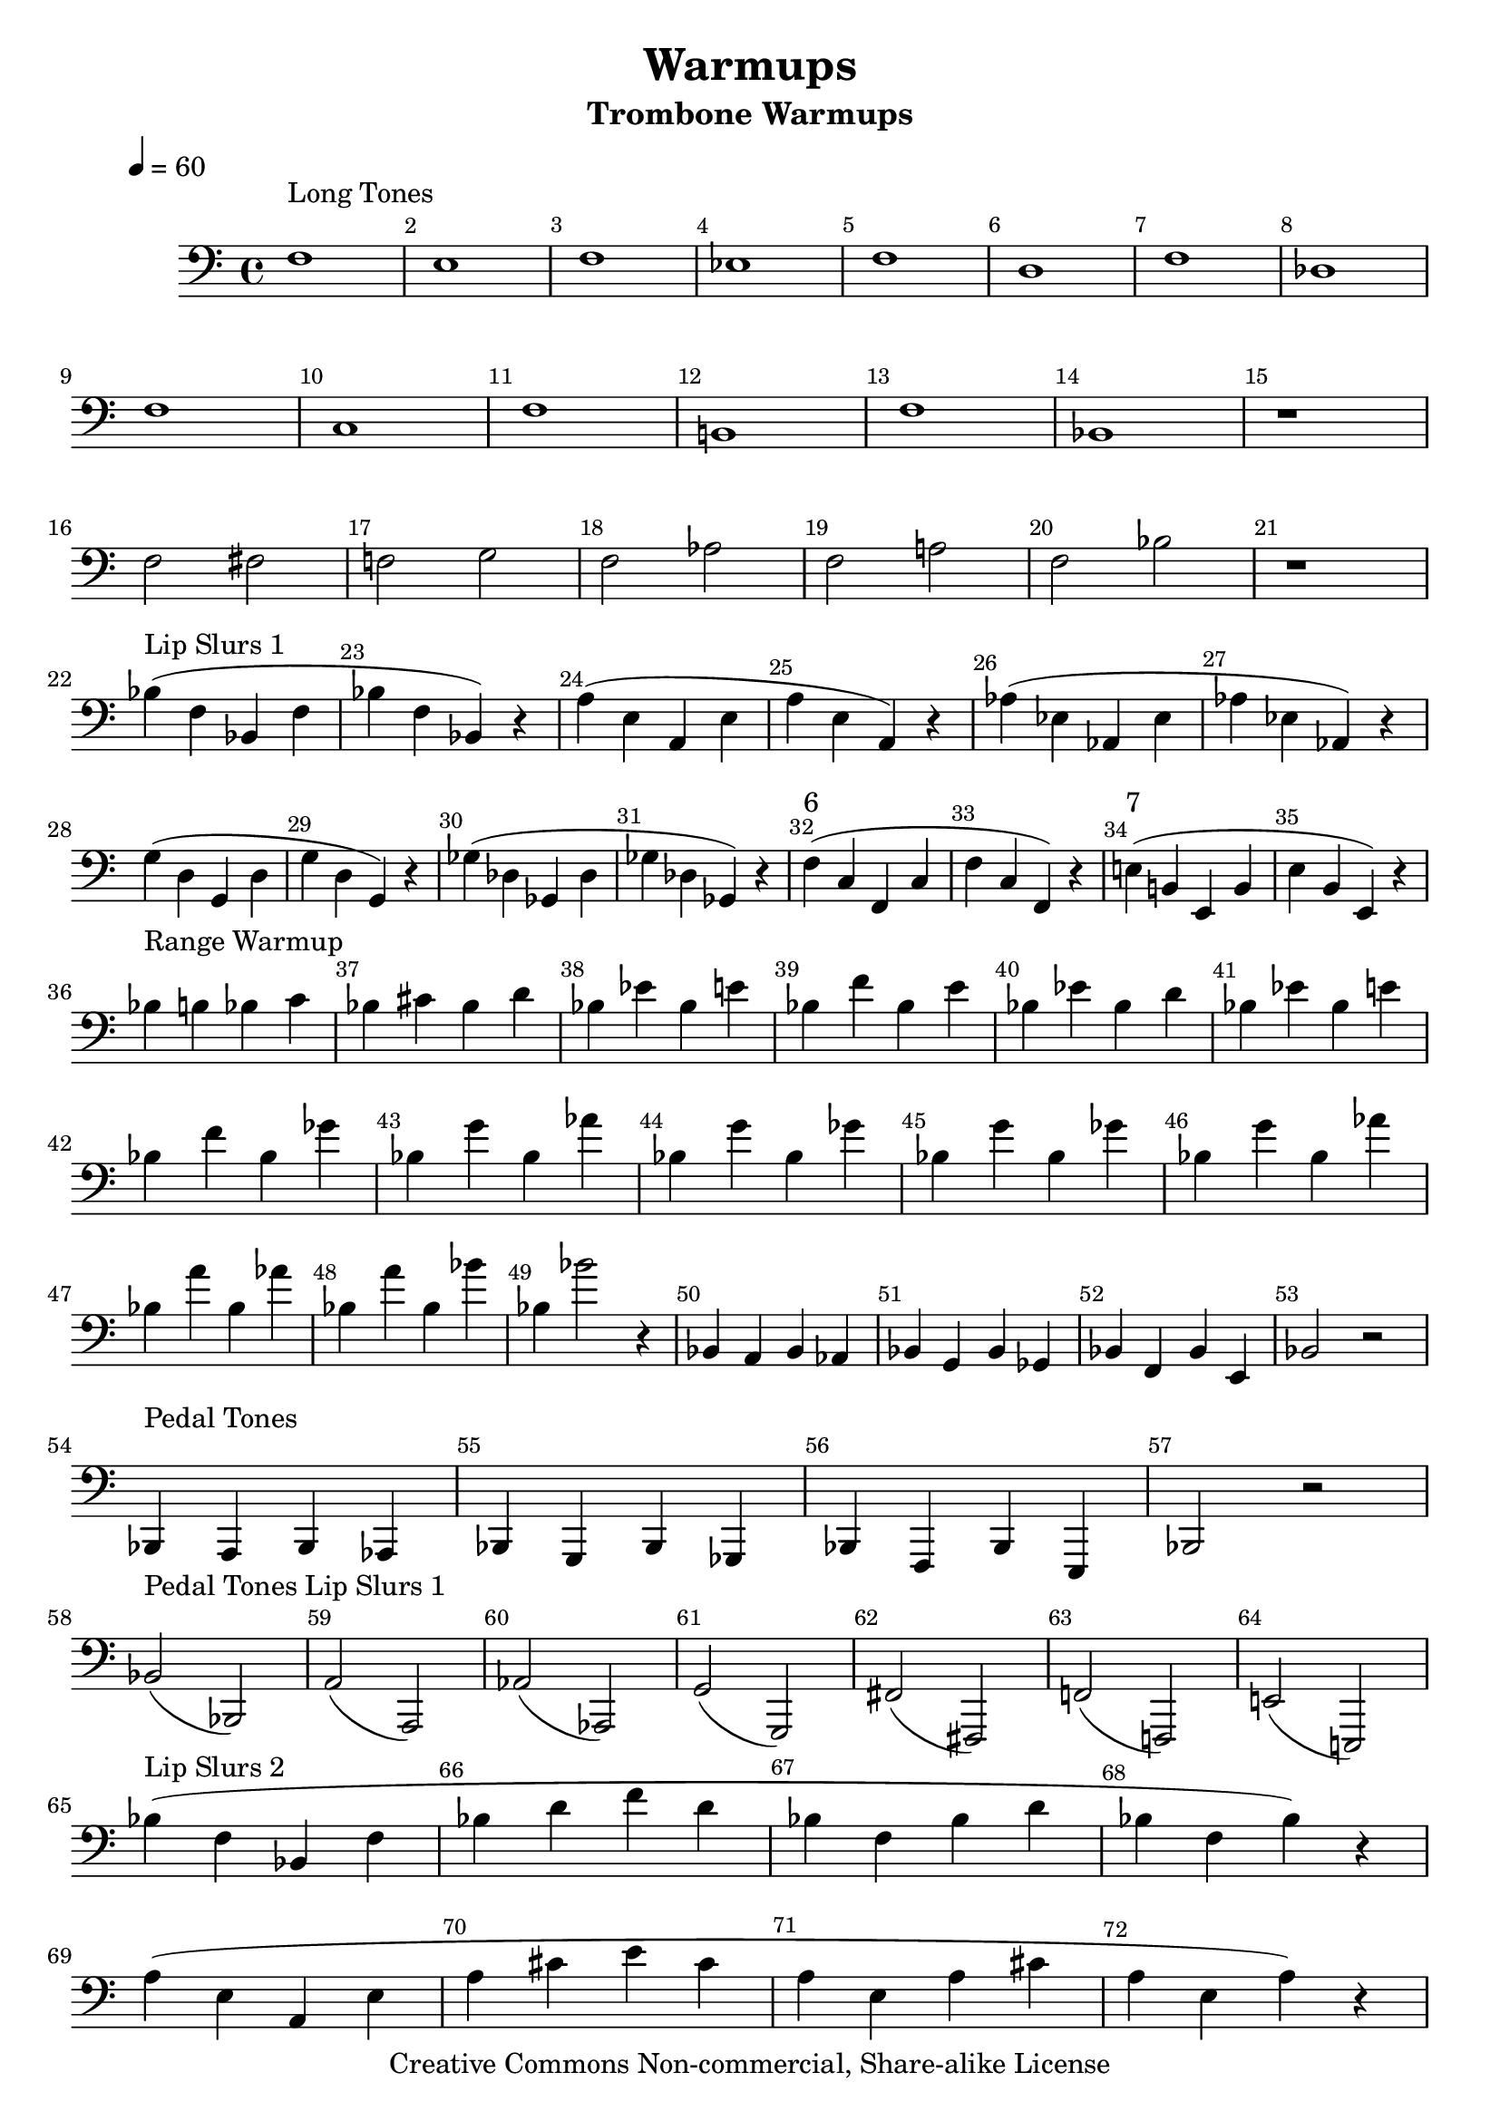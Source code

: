 \version "2.7.39"

\header {
       title = "Warmups"
       instrument = "Trombone Warmups"
       copyright = "Creative Commons Non-commercial, Share-alike License"
       Composer = "Jonas Williamson"
}


     global = {
        \time 4/4
	\tempo 4=60
	
}
   
\layout{
  \context { \Score
    \override MetronomeMark #'extra-offset = #'(-9 . 0)
    \override MetronomeMark #'padding = #'3
  }}
  
     
   trombone = \relative c {
        \set Staff.instrument = "C BC " \set Staff.midiInstrument = "trombone" \transposition c'
        \clef bass \key c \major 
	\override Score.BarNumber #'break-visibility = #end-of-line-invisible    	%Prints Bar Numbers in all measures
	\override TextScript #'padding = #3				%Raises Text to keep from running into bar numbers.

	
%Long Tones Exercize

	f1 ^\markup {Long Tones}
	e1
	f1
	ees1
	f1
	d
	f
	des \break

	f
	c
	f
	b,!
	f'
	bes,!
	r1 \break

	f'2
	fis
	f!
	g
	f
	aes
	f
	a!
	f
	bes
	r1 \break

	
% Lip Slurs 1
	bes4^\markup {Lip Slurs 1} ( f bes, f' 
	bes f bes, ) r4
	
	a' ( e a, e'
	a e a, ) r
	
	aes' ( ees aes, ees'
	aes ees aes, ) r
	
	
	g' ( d g, d' 
	g d g, ) r
	
	ges' ( des ges, des'
	ges des ges, ) r

	f'^"6" ( c f, c'
	f c f,) r

	e'!^"7" ( b! e, b'
	e b e, ) r \break


%Range
	bes''4 ^ \markup {Range Warmup } b bes c
	bes cis bes d
	bes ees bes e
	bes f' bes, e
	bes ees bes d
	bes ees bes e \break
	bes f'	bes, ges'
	bes, g'	bes, aes'
	bes, g' bes, ges'
	bes, g'	bes, ges' 
	bes, g' bes, aes'\break
	bes, a' bes, aes' 
	bes, a' bes, bes'
	bes, bes'2 r4

	bes,,4 a bes aes
	bes g bes ges
	bes f bes e,
	bes'2 r2 \break

% Pedal Tones
	bes,4 ^ \markup {Pedal Tones } a bes aes
	bes g bes ges
	bes f bes e,
	bes'2 r2 \break
	


%Pedal Tone Slurs 1

	bes'2 ^ \markup {Pedal Tones Lip Slurs 1}  ( bes,2 )
	a'2 ( a, )
	aes' ( aes, )
	g' ( g, )
	fis' ( fis, )
	f'! (f,! )
	e'! ( e,! ) \break

%Lip slurs 2

	bes'''4 ^ \markup {Lip Slurs 2}  ( f bes, f' 
	bes d f d 
	bes f bes d
	bes f bes ) r \break

	a4 ( e a, e' 
	a cis e cis 
	a e a cis
	a e a ) r \break


	aes4 ( ees aes, ees' 
	aes c ees c 
	aes ees aes c
	aes ees aes ) r \break


	g4 ( d g, d' 
	g b d b 
	g d g b
	g d g ) r \break
	
	ges4 ( des ges, des' 
	ges bes des bes 
	ges des ges bes
	ges des ges ) r \break


	f4 ( c f, c' 
	f a c a 
	f c f a
	f c f ) r \break


	e4 ( b e, b' 
	e aes b aes 
	e b e aes
	e b e ) r \break

% Tounging
	bes8 ^ \markup {Articulation}  bes bes bes bes bes bes bes
	c-. c-. c-. c-. c-. c-. c-. c-.
	d-- d-- d-- d-- d-- d-- d-- d-- 
	ees-> ees-> ees-> ees-> ees-> ees-> ees-> ees->
	f-^ f-^ f-^ f-^ f-^ f-^ f-^ f-^ 
	g-- g-. g-- g-. g-- g-. g-- g-. 
	a-. a-- a-. a-- a-. a-- a-. a-- 
	bes-. bes-. bes-- bes-- bes-^ bes-^ bes4-^ \break





}
     
     
     \score {
        \new StaffGroup <<
           \new Staff << \global \trombone >>
  
     >>
        \layout { }
        \midi { \tempo 4=120}
     }